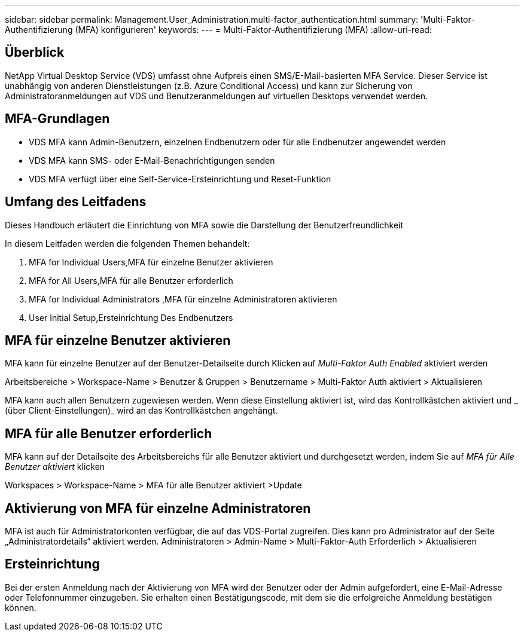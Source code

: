 ---
sidebar: sidebar 
permalink: Management.User_Administration.multi-factor_authentication.html 
summary: 'Multi-Faktor-Authentifizierung (MFA) konfigurieren' 
keywords:  
---
= Multi-Faktor-Authentifizierung (MFA)
:allow-uri-read: 




== Überblick

NetApp Virtual Desktop Service (VDS) umfasst ohne Aufpreis einen SMS/E-Mail-basierten MFA Service. Dieser Service ist unabhängig von anderen Dienstleistungen (z.B. Azure Conditional Access) und kann zur Sicherung von Administratoranmeldungen auf VDS und Benutzeranmeldungen auf virtuellen Desktops verwendet werden.



== MFA-Grundlagen

* VDS MFA kann Admin-Benutzern, einzelnen Endbenutzern oder für alle Endbenutzer angewendet werden
* VDS MFA kann SMS- oder E-Mail-Benachrichtigungen senden
* VDS MFA verfügt über eine Self-Service-Ersteinrichtung und Reset-Funktion




== Umfang des Leitfadens

Dieses Handbuch erläutert die Einrichtung von MFA sowie die Darstellung der Benutzerfreundlichkeit

.In diesem Leitfaden werden die folgenden Themen behandelt:
.  MFA for Individual Users,MFA für einzelne Benutzer aktivieren
.  MFA for All Users,MFA für alle Benutzer erforderlich
.  MFA for Individual Administrators ,MFA für einzelne Administratoren aktivieren
.  User Initial Setup,Ersteinrichtung Des Endbenutzers




== MFA für einzelne Benutzer aktivieren

MFA kann für einzelne Benutzer auf der Benutzer-Detailseite durch Klicken auf _Multi-Faktor Auth Enabled_ aktiviert werden

Arbeitsbereiche > Workspace-Name > Benutzer & Gruppen > Benutzername > Multi-Faktor Auth aktiviert > Aktualisieren

MFA kann auch allen Benutzern zugewiesen werden. Wenn diese Einstellung aktiviert ist, wird das Kontrollkästchen aktiviert und _ (über Client-Einstellungen)_ wird an das Kontrollkästchen angehängt.



== MFA für alle Benutzer erforderlich

MFA kann auf der Detailseite des Arbeitsbereichs für alle Benutzer aktiviert und durchgesetzt werden, indem Sie auf _MFA für Alle Benutzer aktiviert_ klicken

Workspaces > Workspace-Name > MFA für alle Benutzer aktiviert >Update



== Aktivierung von MFA für einzelne Administratoren

MFA ist auch für Administratorkonten verfügbar, die auf das VDS-Portal zugreifen. Dies kann pro Administrator auf der Seite „Administratordetails“ aktiviert werden. Administratoren > Admin-Name > Multi-Faktor-Auth Erforderlich > Aktualisieren



== Ersteinrichtung

Bei der ersten Anmeldung nach der Aktivierung von MFA wird der Benutzer oder der Admin aufgefordert, eine E-Mail-Adresse oder Telefonnummer einzugeben. Sie erhalten einen Bestätigungscode, mit dem sie die erfolgreiche Anmeldung bestätigen können.
